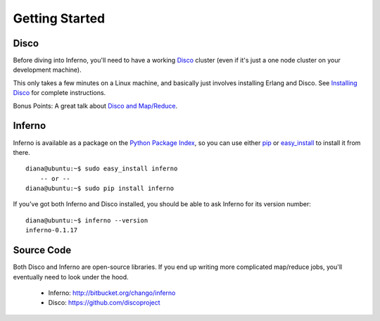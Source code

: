 Getting Started
===============

Disco
-----

Before diving into Inferno, you'll need to have a working 
`Disco <http://discoproject.org/>`_ cluster (even if it's just a one node 
cluster on your development machine). 

This only takes a few minutes on a Linux machine, and basically just 
involves installing Erlang and Disco. See 
`Installing Disco <http://discoproject.org/doc/start/install.htm>`_ 
for complete instructions.

Bonus Points: A great talk about 
`Disco and Map/Reduce <http://marakana.com/s/disco_mapreduce,1100/index.html>`_.

Inferno
-------

Inferno is available as a package on the 
`Python Package Index <http://pypi.python.org/pypi/inferno>`_, so you can use 
either `pip <http://www.pip-installer.org>`_ or 
`easy_install <http://packages.python.org/distribute/easy_install.html>`_ 
to install it from there.

::

    diana@ubuntu:~$ sudo easy_install inferno
        -- or --
    diana@ubuntu:~$ sudo pip install inferno

If you've got both Inferno and Disco installed, you should be able to ask 
Inferno for its version number:

::

    diana@ubuntu:~$ inferno --version
    inferno-0.1.17


Source Code
-----------

Both Disco and Inferno are open-source libraries. If you end up writing more 
complicated map/reduce jobs, you'll eventually need to look under the hood. 

 * Inferno: http://bitbucket.org/chango/inferno
 * Disco: https://github.com/discoproject
